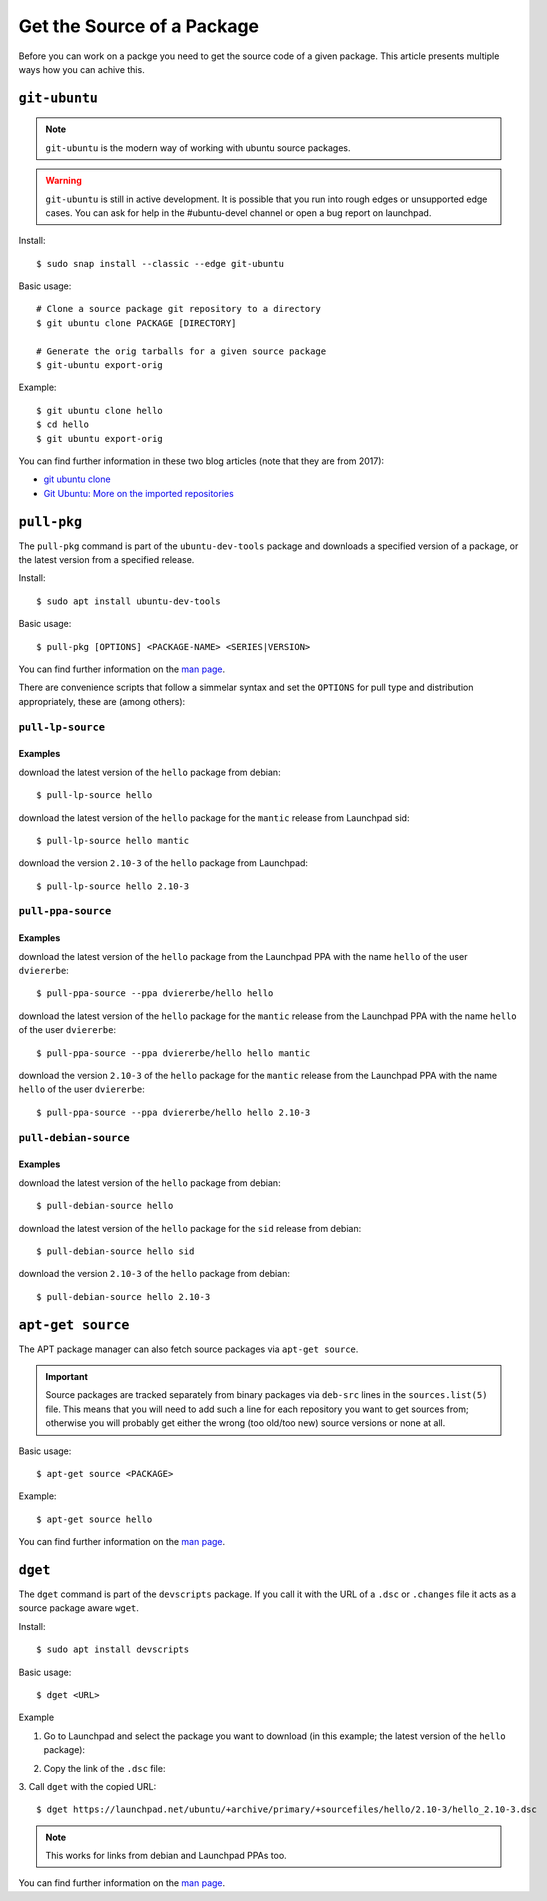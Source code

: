 .. _get-package-source:

===========================
Get the Source of a Package
===========================

Before you can work on a packge you need to get the source code of a given 
package. This article presents multiple ways how you can achive this.

``git-ubuntu``
--------------

.. note::

   ``git-ubuntu`` is the modern way of working with ubuntu source packages.

.. warning::

    ``git-ubuntu`` is still in active development. It is possible that you 
    run into rough edges or unsupported edge cases. You can ask for help
    in the #ubuntu-devel channel or open a bug report on launchpad.

Install::

    $ sudo snap install --classic --edge git-ubuntu 

Basic usage::

    # Clone a source package git repository to a directory
    $ git ubuntu clone PACKAGE [DIRECTORY]

    # Generate the orig tarballs for a given source package
    $ git-ubuntu export-orig

Example::

    $ git ubuntu clone hello 
    $ cd hello
    $ git ubuntu export-orig

You can find further information in these two blog articles (note that they are from 2017):

- `git ubuntu clone <GitUbuntuBlogArticle1_>`_
- `Git Ubuntu: More on the imported repositories <GitUbuntuBlogArticle2_>`_

``pull-pkg``
------------

The ``pull-pkg`` command is part of the ``ubuntu-dev-tools`` package and 
downloads a specified version of a package, or the latest version from a
specified release.

Install::

    $ sudo apt install ubuntu-dev-tools

Basic usage::

    $ pull-pkg [OPTIONS] <PACKAGE-NAME> <SERIES|VERSION>

You can find further information on the `man page <PullPkgManPage_>`_.

There are convenience scripts that follow a simmelar syntax and set 
the ``OPTIONS`` for pull type and distribution appropriately, these
are (among others):

``pull-lp-source``
^^^^^^^^^^^^^^^^^^

Examples
""""""""

download the latest version of the ``hello`` package from debian::

    $ pull-lp-source hello

download the latest version of the ``hello`` package for the ``mantic`` release from Launchpad sid::

    $ pull-lp-source hello mantic

download the version ``2.10-3`` of the ``hello`` package from Launchpad::

    $ pull-lp-source hello 2.10-3
    
``pull-ppa-source``
^^^^^^^^^^^^^^^^^^^

Examples
""""""""

download the latest version of the ``hello`` package from the Launchpad PPA with the name ``hello`` of the user ``dviererbe``::
    
    $ pull-ppa-source --ppa dviererbe/hello hello

download the latest version of the ``hello`` package for the ``mantic`` release from the Launchpad PPA with the name ``hello`` of the user ``dviererbe``::

    $ pull-ppa-source --ppa dviererbe/hello hello mantic

download the version ``2.10-3`` of the ``hello`` package for the ``mantic`` release from the Launchpad PPA with the name ``hello`` of the user ``dviererbe``::

    $ pull-ppa-source --ppa dviererbe/hello hello 2.10-3

``pull-debian-source``
^^^^^^^^^^^^^^^^^^^^^^

Examples
""""""""

download the latest version of the ``hello`` package from debian::

    $ pull-debian-source hello

download the latest version of the ``hello`` package for the ``sid`` release from debian::

    $ pull-debian-source hello sid

download the version ``2.10-3`` of the ``hello`` package from debian::

    $ pull-debian-source hello 2.10-3

``apt-get source``
------------------

The APT package manager can also fetch source packages via ``apt-get source``.

.. important::

   Source packages are tracked separately from binary packages via ``deb-src``
   lines in the ``sources.list(5)`` file. This means that you will need to add
   such a line for each repository you want to get sources from; otherwise
   you will probably get either the wrong (too old/too new) source versions
   or none at all.

Basic usage::

    $ apt-get source <PACKAGE>

Example::

    $ apt-get source hello

You can find further information on the `man page <AptGetManPage_>`_.

``dget``
--------

The ``dget`` command is part of the ``devscripts`` package. If you call it with 
the URL of a ``.dsc`` or ``.changes`` file it acts as a source package aware ``wget``.

Install::

    $ sudo apt install devscripts

Basic usage::

    $ dget <URL>

Example

1. Go to Launchpad and select the package you want to download (in this example; the latest version of the ``hello`` package):

.. image:: ../images/how-to/get-package-source/lp-hello-package.png
   :align: center
   :width: 35 em
   :alt: Illustration of the workflow between releases

2. Copy the link of the ``.dsc`` file:

.. image:: ../images/how-to/get-package-source/lp-hello-package-2.10-3.png
   :align: center
   :width: 35 em
   :alt: Illustration of the workflow between releases

3. Call ``dget`` with the copied URL:
::

    $ dget https://launchpad.net/ubuntu/+archive/primary/+sourcefiles/hello/2.10-3/hello_2.10-3.dsc

.. note::

    This works for links from debian and Launchpad PPAs too.

You can find further information on the `man page <DgetManPage_>`_.

.. _GitUbuntuBlogArticle1: https://ubuntu.com/blog/git-ubuntu-clone
.. _GitUbuntuBlogArticle2: https://ubuntu.com/blog/git-ubuntu-more-on-the-imported-repositories
.. _PullPkgManPage: https://manpages.ubuntu.com/manpages/lunar/en/man1/pull-pkg.1.html
.. _AptGetManPage: https://manpages.ubuntu.com/manpages/lunar/en/man8/apt-get.8.html
.. _SourcesListManPage: https://manpages.ubuntu.com/manpages/lunar/en/man5/sources.list.5.html
.. _DgetManPage: https://manpages.ubuntu.com/manpages/lunar/en/man1/dget.1.html
